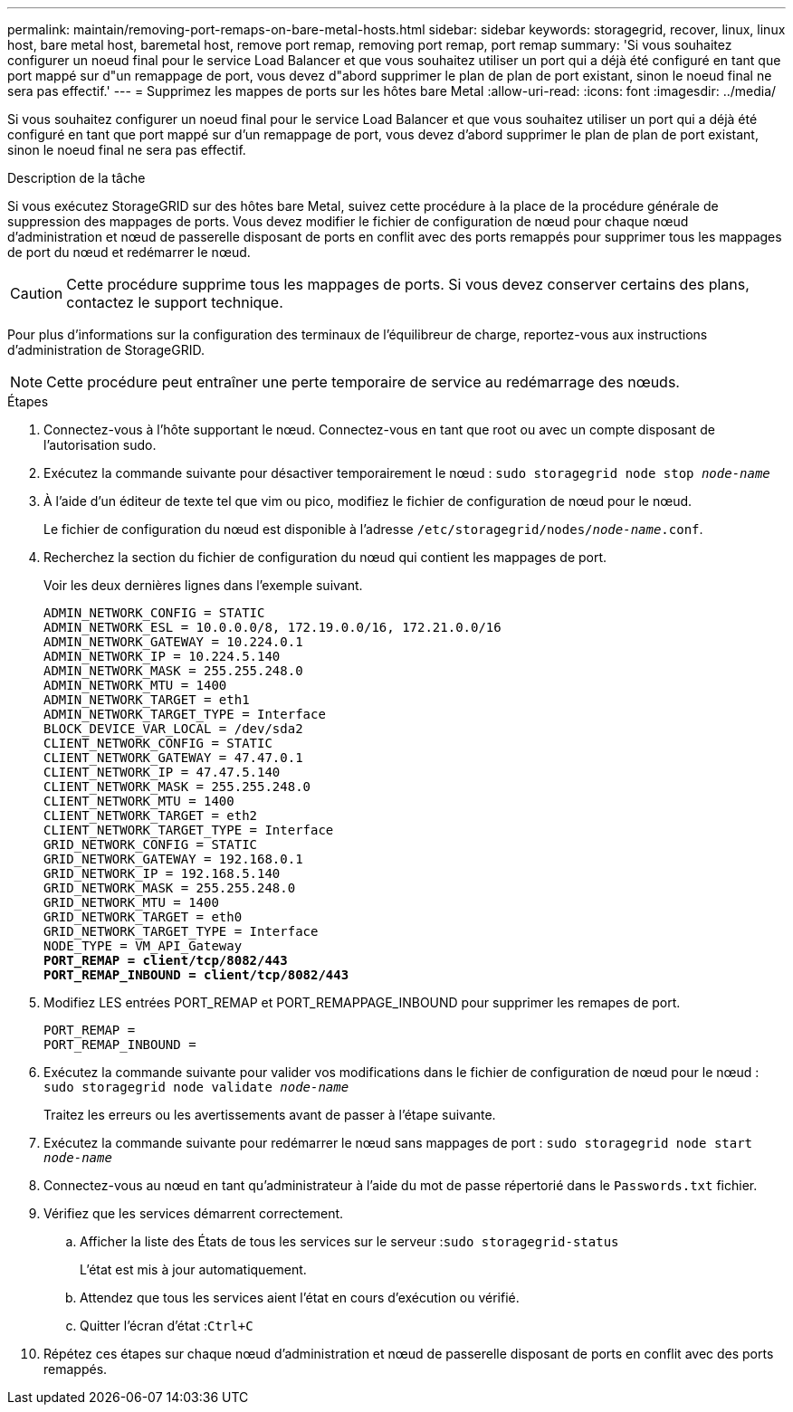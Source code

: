 ---
permalink: maintain/removing-port-remaps-on-bare-metal-hosts.html 
sidebar: sidebar 
keywords: storagegrid, recover, linux, linux host, bare metal host, baremetal host, remove port remap, removing port remap, port remap 
summary: 'Si vous souhaitez configurer un noeud final pour le service Load Balancer et que vous souhaitez utiliser un port qui a déjà été configuré en tant que port mappé sur d"un remappage de port, vous devez d"abord supprimer le plan de plan de port existant, sinon le noeud final ne sera pas effectif.' 
---
= Supprimez les mappes de ports sur les hôtes bare Metal
:allow-uri-read: 
:icons: font
:imagesdir: ../media/


[role="lead"]
Si vous souhaitez configurer un noeud final pour le service Load Balancer et que vous souhaitez utiliser un port qui a déjà été configuré en tant que port mappé sur d'un remappage de port, vous devez d'abord supprimer le plan de plan de port existant, sinon le noeud final ne sera pas effectif.

.Description de la tâche
Si vous exécutez StorageGRID sur des hôtes bare Metal, suivez cette procédure à la place de la procédure générale de suppression des mappages de ports. Vous devez modifier le fichier de configuration de nœud pour chaque nœud d'administration et nœud de passerelle disposant de ports en conflit avec des ports remappés pour supprimer tous les mappages de port du nœud et redémarrer le nœud.


CAUTION: Cette procédure supprime tous les mappages de ports. Si vous devez conserver certains des plans, contactez le support technique.

Pour plus d'informations sur la configuration des terminaux de l'équilibreur de charge, reportez-vous aux instructions d'administration de StorageGRID.


NOTE: Cette procédure peut entraîner une perte temporaire de service au redémarrage des nœuds.

.Étapes
. Connectez-vous à l'hôte supportant le nœud. Connectez-vous en tant que root ou avec un compte disposant de l'autorisation sudo.
. Exécutez la commande suivante pour désactiver temporairement le nœud : `sudo storagegrid node stop _node-name_`
. À l'aide d'un éditeur de texte tel que vim ou pico, modifiez le fichier de configuration de nœud pour le nœud.
+
Le fichier de configuration du nœud est disponible à l'adresse `/etc/storagegrid/nodes/_node-name_.conf`.

. Recherchez la section du fichier de configuration du nœud qui contient les mappages de port.
+
Voir les deux dernières lignes dans l'exemple suivant.

+
[listing, subs="specialcharacters,quotes"]
----
ADMIN_NETWORK_CONFIG = STATIC
ADMIN_NETWORK_ESL = 10.0.0.0/8, 172.19.0.0/16, 172.21.0.0/16
ADMIN_NETWORK_GATEWAY = 10.224.0.1
ADMIN_NETWORK_IP = 10.224.5.140
ADMIN_NETWORK_MASK = 255.255.248.0
ADMIN_NETWORK_MTU = 1400
ADMIN_NETWORK_TARGET = eth1
ADMIN_NETWORK_TARGET_TYPE = Interface
BLOCK_DEVICE_VAR_LOCAL = /dev/sda2
CLIENT_NETWORK_CONFIG = STATIC
CLIENT_NETWORK_GATEWAY = 47.47.0.1
CLIENT_NETWORK_IP = 47.47.5.140
CLIENT_NETWORK_MASK = 255.255.248.0
CLIENT_NETWORK_MTU = 1400
CLIENT_NETWORK_TARGET = eth2
CLIENT_NETWORK_TARGET_TYPE = Interface
GRID_NETWORK_CONFIG = STATIC
GRID_NETWORK_GATEWAY = 192.168.0.1
GRID_NETWORK_IP = 192.168.5.140
GRID_NETWORK_MASK = 255.255.248.0
GRID_NETWORK_MTU = 1400
GRID_NETWORK_TARGET = eth0
GRID_NETWORK_TARGET_TYPE = Interface
NODE_TYPE = VM_API_Gateway
*PORT_REMAP = client/tcp/8082/443*
*PORT_REMAP_INBOUND = client/tcp/8082/443*
----
. Modifiez LES entrées PORT_REMAP et PORT_REMAPPAGE_INBOUND pour supprimer les remapes de port.
+
[listing]
----
PORT_REMAP =
PORT_REMAP_INBOUND =
----
. Exécutez la commande suivante pour valider vos modifications dans le fichier de configuration de nœud pour le nœud : ``sudo storagegrid node validate _node-name_``
+
Traitez les erreurs ou les avertissements avant de passer à l'étape suivante.

. Exécutez la commande suivante pour redémarrer le nœud sans mappages de port : `sudo storagegrid node start _node-name_`
. Connectez-vous au nœud en tant qu'administrateur à l'aide du mot de passe répertorié dans le `Passwords.txt` fichier.
. Vérifiez que les services démarrent correctement.
+
.. Afficher la liste des États de tous les services sur le serveur :``sudo storagegrid-status``
+
L'état est mis à jour automatiquement.

.. Attendez que tous les services aient l'état en cours d'exécution ou vérifié.
.. Quitter l'écran d'état :``Ctrl+C``


. Répétez ces étapes sur chaque nœud d'administration et nœud de passerelle disposant de ports en conflit avec des ports remappés.

